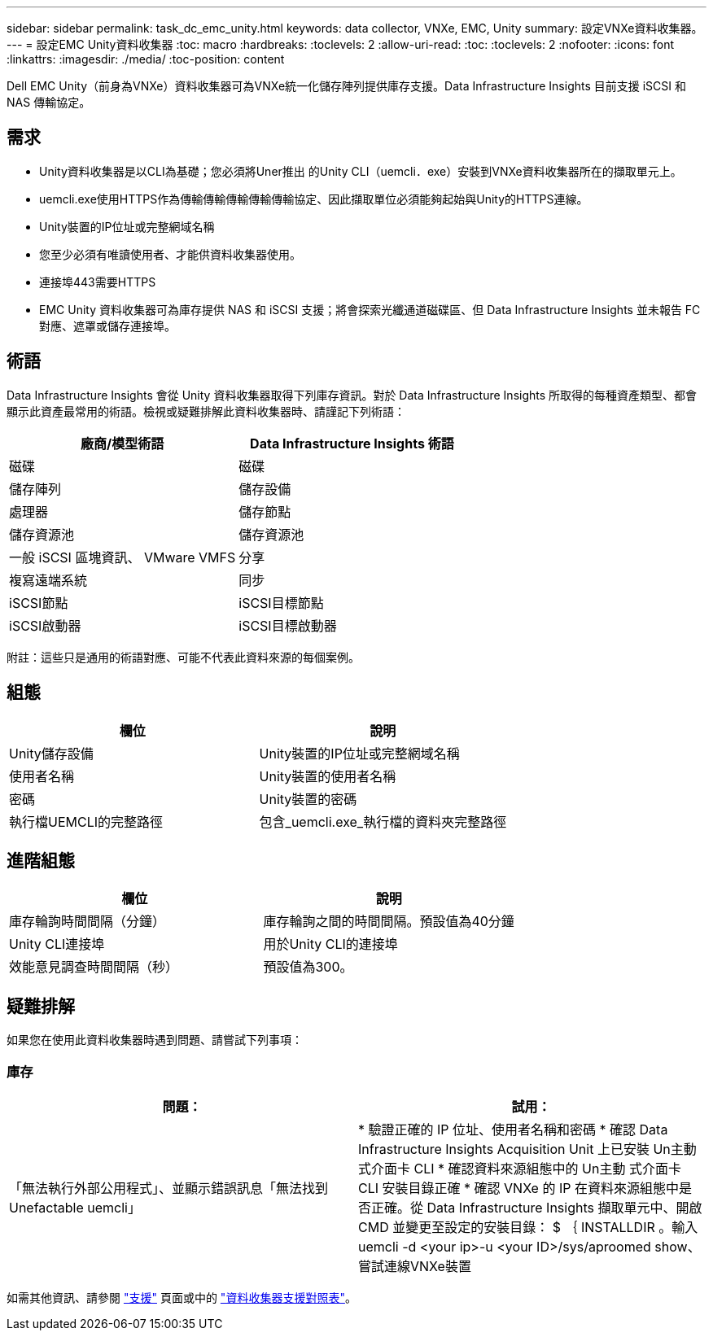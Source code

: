 ---
sidebar: sidebar 
permalink: task_dc_emc_unity.html 
keywords: data collector, VNXe, EMC, Unity 
summary: 設定VNXe資料收集器。 
---
= 設定EMC Unity資料收集器
:toc: macro
:hardbreaks:
:toclevels: 2
:allow-uri-read: 
:toc: 
:toclevels: 2
:nofooter: 
:icons: font
:linkattrs: 
:imagesdir: ./media/
:toc-position: content


[role="lead"]
Dell EMC Unity（前身為VNXe）資料收集器可為VNXe統一化儲存陣列提供庫存支援。Data Infrastructure Insights 目前支援 iSCSI 和 NAS 傳輸協定。



== 需求

* Unity資料收集器是以CLI為基礎；您必須將Uner推出 的Unity CLI（uemcli．exe）安裝到VNXe資料收集器所在的擷取單元上。
* uemcli.exe使用HTTPS作為傳輸傳輸傳輸傳輸傳輸協定、因此擷取單位必須能夠起始與Unity的HTTPS連線。
* Unity裝置的IP位址或完整網域名稱
* 您至少必須有唯讀使用者、才能供資料收集器使用。
* 連接埠443需要HTTPS
* EMC Unity 資料收集器可為庫存提供 NAS 和 iSCSI 支援；將會探索光纖通道磁碟區、但 Data Infrastructure Insights 並未報告 FC 對應、遮罩或儲存連接埠。




== 術語

Data Infrastructure Insights 會從 Unity 資料收集器取得下列庫存資訊。對於 Data Infrastructure Insights 所取得的每種資產類型、都會顯示此資產最常用的術語。檢視或疑難排解此資料收集器時、請謹記下列術語：

[cols="2*"]
|===
| 廠商/模型術語 | Data Infrastructure Insights 術語 


| 磁碟 | 磁碟 


| 儲存陣列 | 儲存設備 


| 處理器 | 儲存節點 


| 儲存資源池 | 儲存資源池 


| 一般 iSCSI 區塊資訊、 VMware VMFS | 分享 


| 複寫遠端系統 | 同步 


| iSCSI節點 | iSCSI目標節點 


| iSCSI啟動器 | iSCSI目標啟動器 
|===
附註：這些只是通用的術語對應、可能不代表此資料來源的每個案例。



== 組態

[cols="2*"]
|===
| 欄位 | 說明 


| Unity儲存設備 | Unity裝置的IP位址或完整網域名稱 


| 使用者名稱 | Unity裝置的使用者名稱 


| 密碼 | Unity裝置的密碼 


| 執行檔UEMCLI的完整路徑 | 包含_uemcli.exe_執行檔的資料夾完整路徑 
|===


== 進階組態

[cols="2*"]
|===
| 欄位 | 說明 


| 庫存輪詢時間間隔（分鐘） | 庫存輪詢之間的時間間隔。預設值為40分鐘 


| Unity CLI連接埠 | 用於Unity CLI的連接埠 


| 效能意見調查時間間隔（秒） | 預設值為300。 
|===


== 疑難排解

如果您在使用此資料收集器時遇到問題、請嘗試下列事項：



=== 庫存

[cols="2*"]
|===
| 問題： | 試用： 


| 「無法執行外部公用程式」、並顯示錯誤訊息「無法找到Unefactable uemcli」 | * 驗證正確的 IP 位址、使用者名稱和密碼 * 確認 Data Infrastructure Insights Acquisition Unit 上已安裝 Un主動 式介面卡 CLI * 確認資料來源組態中的 Un主動 式介面卡 CLI 安裝目錄正確 * 確認 VNXe 的 IP 在資料來源組態中是否正確。從 Data Infrastructure Insights 擷取單元中、開啟 CMD 並變更至設定的安裝目錄： $ ｛ INSTALLDIR 。輸入uemcli -d <your ip>-u <your ID>/sys/aproomed show、嘗試連線VNXe裝置 
|===
如需其他資訊、請參閱 link:concept_requesting_support.html["支援"] 頁面或中的 link:reference_data_collector_support_matrix.html["資料收集器支援對照表"]。
